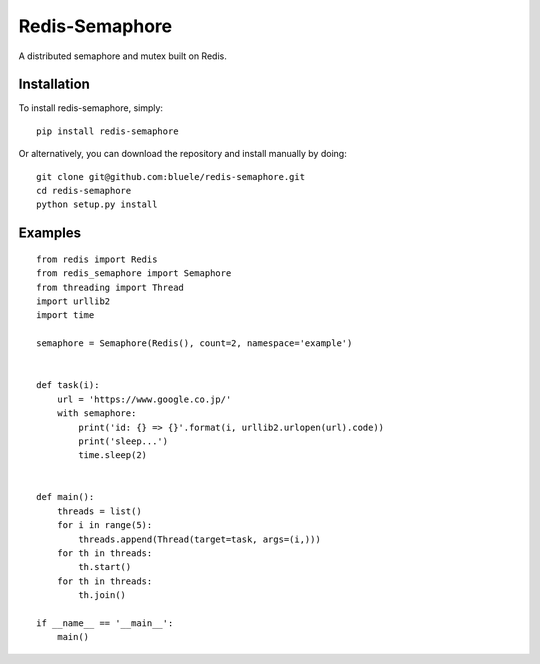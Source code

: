 ===============
Redis-Semaphore
===============

.. image:: https://travis-ci.org/bluele/redis-semaphore.svg?branch=master
    :target: https://travis-ci.org/bluele/redis-semaphore


A distributed semaphore and mutex built on Redis.


Installation
------------
To install redis-semaphore, simply::

    pip install redis-semaphore


Or alternatively, you can download the repository and install manually by doing::

    git clone git@github.com:bluele/redis-semaphore.git
    cd redis-semaphore
    python setup.py install


Examples
--------

::

    from redis import Redis
    from redis_semaphore import Semaphore
    from threading import Thread
    import urllib2
    import time

    semaphore = Semaphore(Redis(), count=2, namespace='example')


    def task(i):
        url = 'https://www.google.co.jp/'
        with semaphore:
            print('id: {} => {}'.format(i, urllib2.urlopen(url).code))
            print('sleep...')
            time.sleep(2)


    def main():
        threads = list()
        for i in range(5):
            threads.append(Thread(target=task, args=(i,)))
        for th in threads:
            th.start()
        for th in threads:
            th.join()

    if __name__ == '__main__':
        main()
